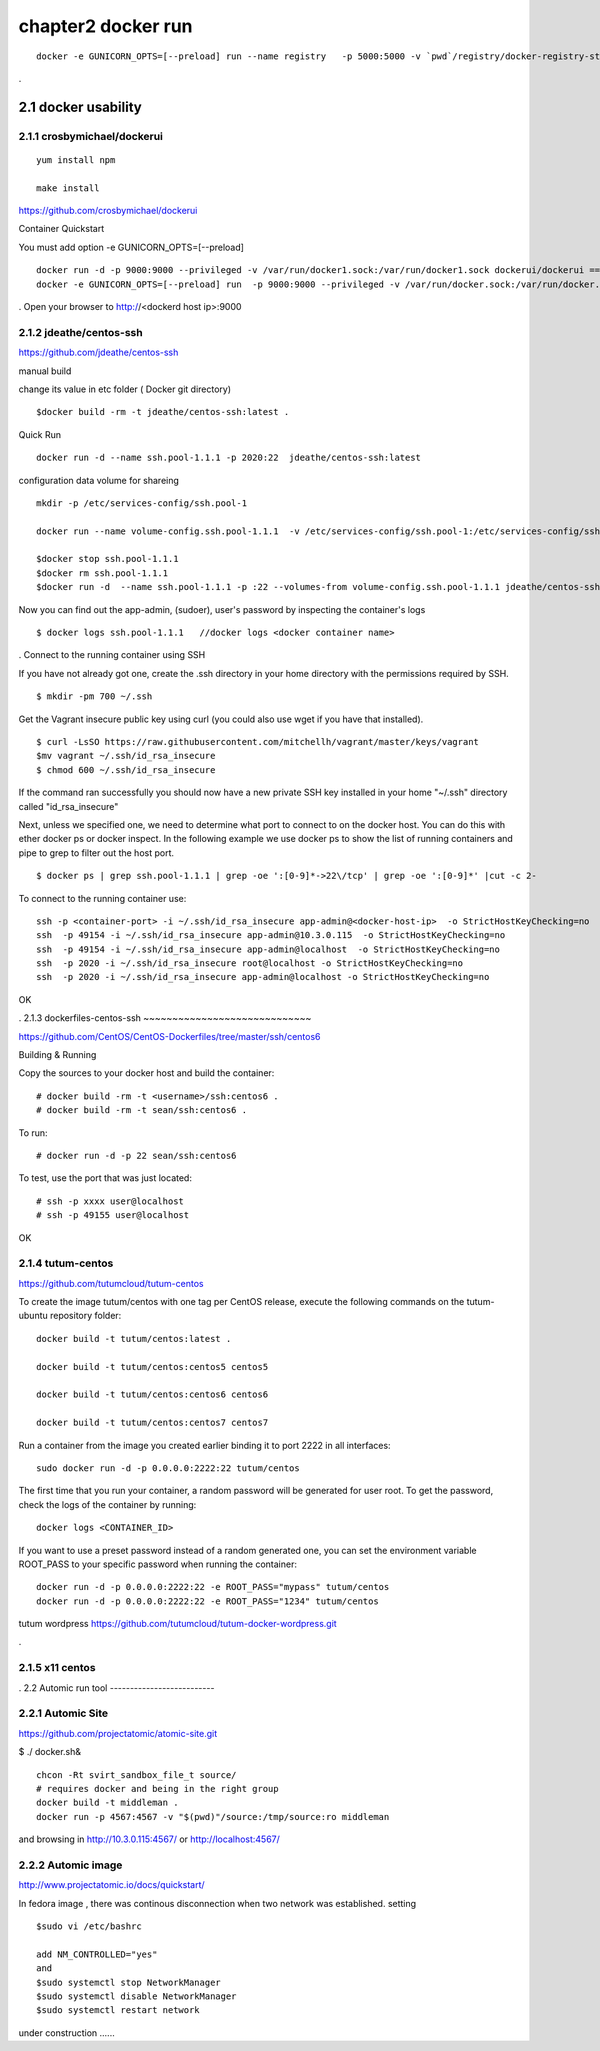 chapter2   docker run
==============================

::

    docker -e GUNICORN_OPTS=[--preload] run --name registry   -p 5000:5000 -v `pwd`/registry/docker-registry-storage:/docker-registry-storage $(USERNAME)/registry

.

2.1 docker usability
--------------------------

2.1.1 crosbymichael/dockerui
~~~~~~~~~~~~~~~~~~~~~~~~~~~~

::

    yum install npm

    make install




https://github.com/crosbymichael/dockerui

Container Quickstart

You must add option  -e GUNICORN_OPTS=[--preload]
::

    docker run -d -p 9000:9000 --privileged -v /var/run/docker1.sock:/var/run/docker1.sock dockerui/dockerui ==>
    docker -e GUNICORN_OPTS=[--preload] run  -p 9000:9000 --privileged -v /var/run/docker.sock:/var/run/docker.sock dockerui/dockerui

.
Open your browser to http://<dockerd host ip>:9000



2.1.2 jdeathe/centos-ssh
~~~~~~~~~~~~~~~~~~~~~~~
https://github.com/jdeathe/centos-ssh

manual build

change its value in etc folder ( Docker git directory)

::

    $docker build -rm -t jdeathe/centos-ssh:latest .



Quick Run
::

    docker run -d --name ssh.pool-1.1.1 -p 2020:22  jdeathe/centos-ssh:latest



configuration data volume for shareing

::

    mkdir -p /etc/services-config/ssh.pool-1

    docker run --name volume-config.ssh.pool-1.1.1  -v /etc/services-config/ssh.pool-1:/etc/services-config/ssh busybox:latest /bin/true

    $docker stop ssh.pool-1.1.1
    $docker rm ssh.pool-1.1.1
    $docker run -d  --name ssh.pool-1.1.1 -p :22 --volumes-from volume-config.ssh.pool-1.1.1 jdeathe/centos-ssh:latest



Now you can find out the app-admin, (sudoer), user's password by inspecting the container's logs

::

    $ docker logs ssh.pool-1.1.1   //docker logs <docker container name>

.
Connect to the running container using SSH

If you have not already got one, create the .ssh directory in your home directory with the permissions required by SSH.

::

    $ mkdir -pm 700 ~/.ssh

Get the Vagrant insecure public key using curl (you could also use wget if you have that installed).

::

    $ curl -LsSO https://raw.githubusercontent.com/mitchellh/vagrant/master/keys/vagrant
    $mv vagrant ~/.ssh/id_rsa_insecure
    $ chmod 600 ~/.ssh/id_rsa_insecure

If the command ran successfully you should now have a new private SSH key installed in your home "~/.ssh"
directory called "id_rsa_insecure"


Next, unless we specified one, we need to determine what port to connect to on the docker host.
You can do this with ether docker ps or docker inspect. In the following example we use docker ps to
show the list of running containers and pipe to grep to filter out the host port.

::

    $ docker ps | grep ssh.pool-1.1.1 | grep -oe ':[0-9]*->22\/tcp' | grep -oe ':[0-9]*' |cut -c 2-

To connect to the running container use:

::

    ssh -p <container-port> -i ~/.ssh/id_rsa_insecure app-admin@<docker-host-ip>  -o StrictHostKeyChecking=no
    ssh  -p 49154 -i ~/.ssh/id_rsa_insecure app-admin@10.3.0.115  -o StrictHostKeyChecking=no
    ssh  -p 49154 -i ~/.ssh/id_rsa_insecure app-admin@localhost  -o StrictHostKeyChecking=no
    ssh  -p 2020 -i ~/.ssh/id_rsa_insecure root@localhost -o StrictHostKeyChecking=no
    ssh  -p 2020 -i ~/.ssh/id_rsa_insecure app-admin@localhost -o StrictHostKeyChecking=no


OK


.
2.1.3 dockerfiles-centos-ssh
~~~~~~~~~~~~~~~~~~~~~~~~~~~~~

https://github.com/CentOS/CentOS-Dockerfiles/tree/master/ssh/centos6

Building & Running

Copy the sources to your docker host and build the container:

::

    # docker build -rm -t <username>/ssh:centos6 .
    # docker build -rm -t sean/ssh:centos6 .


To run:
::

    # docker run -d -p 22 sean/ssh:centos6



To test, use the port that was just located:
::

    # ssh -p xxxx user@localhost
    # ssh -p 49155 user@localhost

OK


2.1.4 tutum-centos
~~~~~~~~~~~~~~~~~~~~~~~~~
https://github.com/tutumcloud/tutum-centos

To create the image tutum/centos with one tag per CentOS release, execute the following commands on the tutum-ubuntu repository folder:

::

    docker build -t tutum/centos:latest .

    docker build -t tutum/centos:centos5 centos5

    docker build -t tutum/centos:centos6 centos6

    docker build -t tutum/centos:centos7 centos7

Run a container from the image you created earlier binding it to port 2222 in all interfaces:
::

    sudo docker run -d -p 0.0.0.0:2222:22 tutum/centos

The first time that you run your container, a random password will be generated for user root. To get the password, check the logs of the container by running:

::

    docker logs <CONTAINER_ID>

If you want to use a preset password instead of a random generated one, you can set the environment
variable ROOT_PASS to your specific password when running the container:
::

    docker run -d -p 0.0.0.0:2222:22 -e ROOT_PASS="mypass" tutum/centos
    docker run -d -p 0.0.0.0:2222:22 -e ROOT_PASS="1234" tutum/centos


tutum wordpress
https://github.com/tutumcloud/tutum-docker-wordpress.git

.




2.1.5 x11 centos
~~~~~~~~~~~~~~~~~~~~~~~~~




.
2.2 Automic run tool
--------------------------


2.2.1 Automic Site
~~~~~~~~~~~~~~~~~~~~~~~~~
https://github.com/projectatomic/atomic-site.git

$ ./ docker.sh&

::

    chcon -Rt svirt_sandbox_file_t source/
    # requires docker and being in the right group
    docker build -t middleman .
    docker run -p 4567:4567 -v "$(pwd)"/source:/tmp/source:ro middleman


and browsing in http://10.3.0.115:4567/ or http://localhost:4567/

2.2.2 Automic image
~~~~~~~~~~~~~~~~~~~~~~~~~

http://www.projectatomic.io/docs/quickstart/

In fedora image , there was continous disconnection when two network was established.
setting
::

    $sudo vi /etc/bashrc

    add NM_CONTROLLED="yes"
    and
    $sudo systemctl stop NetworkManager
    $sudo systemctl disable NetworkManager
    $sudo systemctl restart network


under construction ......



